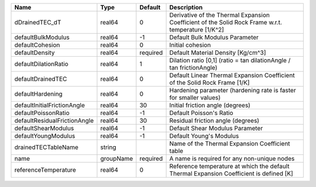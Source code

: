 

============================ ========= ======== ================================================================================================== 
Name                         Type      Default  Description                                                                                        
============================ ========= ======== ================================================================================================== 
dDrainedTEC_dT               real64    0        Derivative of the Thermal Expansion Coefficient of the Solid Rock Frame w.r.t. temperature [1/K^2] 
defaultBulkModulus           real64    -1       Default Bulk Modulus Parameter                                                                     
defaultCohesion              real64    0        Initial cohesion                                                                                   
defaultDensity               real64    required Default Material Density [Kg/cm^3]                                                                 
defaultDilationRatio         real64    1        Dilation ratio [0,1] (ratio = tan dilationAngle / tan frictionAngle)                               
defaultDrainedTEC            real64    0        Default Linear Thermal Expansion Coefficient of the Solid Rock Frame [1/K]                         
defaultHardening             real64    0        Hardening parameter (hardening rate is faster for smaller values)                                  
defaultInitialFrictionAngle  real64    30       Initial friction angle (degrees)                                                                   
defaultPoissonRatio          real64    -1       Default Poisson's Ratio                                                                            
defaultResidualFrictionAngle real64    30       Residual friction angle (degrees)                                                                  
defaultShearModulus          real64    -1       Default Shear Modulus Parameter                                                                    
defaultYoungModulus          real64    -1       Default Young's Modulus                                                                            
drainedTECTableName          string             Name of the Thermal Expansion Coefficient table                                                    
name                         groupName required A name is required for any non-unique nodes                                                        
referenceTemperature         real64    0        Reference temperature at which the default Thermal Expansion Coefficient is defined [K]            
============================ ========= ======== ================================================================================================== 


